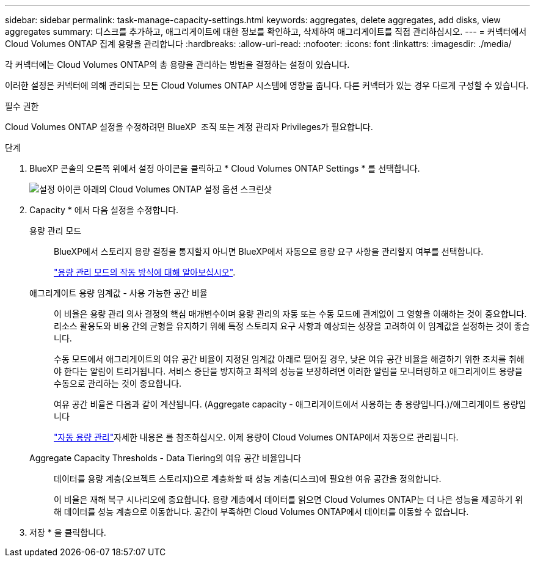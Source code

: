 ---
sidebar: sidebar 
permalink: task-manage-capacity-settings.html 
keywords: aggregates, delete aggregates, add disks, view aggregates 
summary: 디스크를 추가하고, 애그리게이트에 대한 정보를 확인하고, 삭제하여 애그리게이트를 직접 관리하십시오. 
---
= 커넥터에서 Cloud Volumes ONTAP 집계 용량을 관리합니다
:hardbreaks:
:allow-uri-read: 
:nofooter: 
:icons: font
:linkattrs: 
:imagesdir: ./media/


[role="lead"]
각 커넥터에는 Cloud Volumes ONTAP의 총 용량을 관리하는 방법을 결정하는 설정이 있습니다.

이러한 설정은 커넥터에 의해 관리되는 모든 Cloud Volumes ONTAP 시스템에 영향을 줍니다. 다른 커넥터가 있는 경우 다르게 구성할 수 있습니다.

.필수 권한
Cloud Volumes ONTAP 설정을 수정하려면 BlueXP  조직 또는 계정 관리자 Privileges가 필요합니다.

.단계
. BlueXP 콘솔의 오른쪽 위에서 설정 아이콘을 클릭하고 * Cloud Volumes ONTAP Settings * 를 선택합니다.
+
image::screenshot-settings-cloud-volumes-ontap.png[설정 아이콘 아래의 Cloud Volumes ONTAP 설정 옵션 스크린샷]

. Capacity * 에서 다음 설정을 수정합니다.
+
용량 관리 모드:: BlueXP에서 스토리지 용량 결정을 통지할지 아니면 BlueXP에서 자동으로 용량 요구 사항을 관리할지 여부를 선택합니다.
+
--
link:concept-storage-management.html#capacity-management["용량 관리 모드의 작동 방식에 대해 알아보십시오"].

--
애그리게이트 용량 임계값 - 사용 가능한 공간 비율:: 이 비율은 용량 관리 의사 결정의 핵심 매개변수이며 용량 관리의 자동 또는 수동 모드에 관계없이 그 영향을 이해하는 것이 중요합니다. 리소스 활용도와 비용 간의 균형을 유지하기 위해 특정 스토리지 요구 사항과 예상되는 성장을 고려하여 이 임계값을 설정하는 것이 좋습니다.
+
--
수동 모드에서 애그리게이트의 여유 공간 비율이 지정된 임계값 아래로 떨어질 경우, 낮은 여유 공간 비율을 해결하기 위한 조치를 취해야 한다는 알림이 트리거됩니다. 서비스 중단을 방지하고 최적의 성능을 보장하려면 이러한 알림을 모니터링하고 애그리게이트 용량을 수동으로 관리하는 것이 중요합니다.

여유 공간 비율은 다음과 같이 계산됩니다.
(Aggregate capacity - 애그리게이트에서 사용하는 총 용량입니다.)/애그리게이트 용량입니다

link:concept-storage-management.html#automatic-capacity-management["자동 용량 관리"]자세한 내용은 를 참조하십시오. 이제 용량이 Cloud Volumes ONTAP에서 자동으로 관리됩니다.

--
Aggregate Capacity Thresholds - Data Tiering의 여유 공간 비율입니다:: 데이터를 용량 계층(오브젝트 스토리지)으로 계층화할 때 성능 계층(디스크)에 필요한 여유 공간을 정의합니다.
+
--
이 비율은 재해 복구 시나리오에 중요합니다. 용량 계층에서 데이터를 읽으면 Cloud Volumes ONTAP는 더 나은 성능을 제공하기 위해 데이터를 성능 계층으로 이동합니다. 공간이 부족하면 Cloud Volumes ONTAP에서 데이터를 이동할 수 없습니다.

--


. 저장 * 을 클릭합니다.

